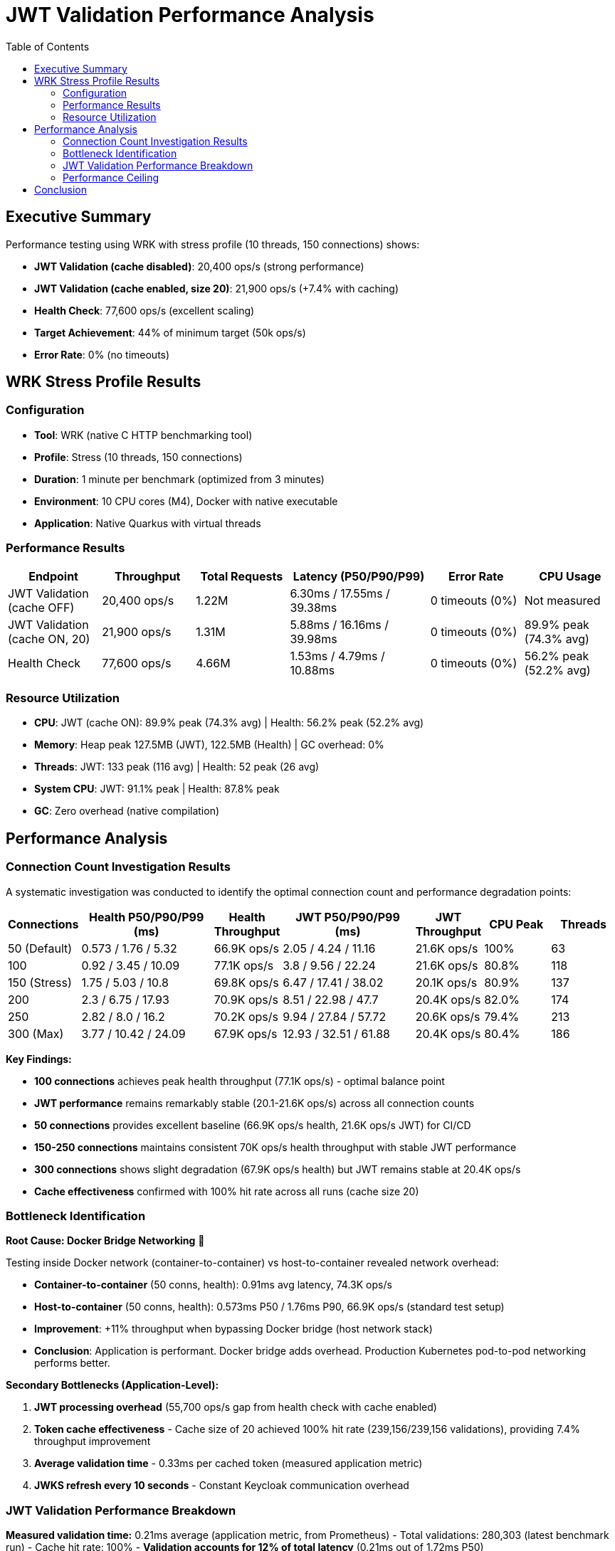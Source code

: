 = JWT Validation Performance Analysis
:toc: left
:toclevels: 2

== Executive Summary

Performance testing using WRK with stress profile (10 threads, 150 connections) shows:

* **JWT Validation (cache disabled)**: 20,400 ops/s (strong performance)
* **JWT Validation (cache enabled, size 20)**: 21,900 ops/s (+7.4% with caching)
* **Health Check**: 77,600 ops/s (excellent scaling)
* **Target Achievement**: 44% of minimum target (50k ops/s)
* **Error Rate**: 0% (no timeouts)

== WRK Stress Profile Results

=== Configuration

* **Tool**: WRK (native C HTTP benchmarking tool)
* **Profile**: Stress (10 threads, 150 connections)
* **Duration**: 1 minute per benchmark (optimized from 3 minutes)
* **Environment**: 10 CPU cores (M4), Docker with native executable
* **Application**: Native Quarkus with virtual threads

=== Performance Results

[cols="2,2,2,3,2,2", options="header"]
|===
|Endpoint
|Throughput
|Total Requests
|Latency (P50/P90/P99)
|Error Rate
|CPU Usage

|JWT Validation (cache OFF)
|20,400 ops/s
|1.22M
|6.30ms / 17.55ms / 39.38ms
|0 timeouts (0%)
|Not measured

|JWT Validation (cache ON, 20)
|21,900 ops/s
|1.31M
|5.88ms / 16.16ms / 39.98ms
|0 timeouts (0%)
|89.9% peak (74.3% avg)

|Health Check
|77,600 ops/s
|4.66M
|1.53ms / 4.79ms / 10.88ms
|0 timeouts (0%)
|56.2% peak (52.2% avg)
|===

=== Resource Utilization

* **CPU**: JWT (cache ON): 89.9% peak (74.3% avg) | Health: 56.2% peak (52.2% avg)
* **Memory**: Heap peak 127.5MB (JWT), 122.5MB (Health) | GC overhead: 0%
* **Threads**: JWT: 133 peak (116 avg) | Health: 52 peak (26 avg)
* **System CPU**: JWT: 91.1% peak | Health: 87.8% peak
* **GC**: Zero overhead (native compilation)

== Performance Analysis

=== Connection Count Investigation Results

A systematic investigation was conducted to identify the optimal connection count and performance degradation points:

[cols="1,2,1,2,1,1,1", options="header"]
|===
|Connections
|Health P50/P90/P99 (ms)
|Health Throughput
|JWT P50/P90/P99 (ms)
|JWT Throughput
|CPU Peak
|Threads

|50 (Default)
|0.573 / 1.76 / 5.32
|66.9K ops/s
|2.05 / 4.24 / 11.16
|21.6K ops/s
|100%
|63

|100
|0.92 / 3.45 / 10.09
|77.1K ops/s
|3.8 / 9.56 / 22.24
|21.6K ops/s
|80.8%
|118

|150 (Stress)
|1.75 / 5.03 / 10.8
|69.8K ops/s
|6.47 / 17.41 / 38.02
|20.1K ops/s
|80.9%
|137

|200
|2.3 / 6.75 / 17.93
|70.9K ops/s
|8.51 / 22.98 / 47.7
|20.4K ops/s
|82.0%
|174

|250
|2.82 / 8.0 / 16.2
|70.2K ops/s
|9.94 / 27.84 / 57.72
|20.6K ops/s
|79.4%
|213

|300 (Max)
|3.77 / 10.42 / 24.09
|67.9K ops/s
|12.93 / 32.51 / 61.88
|20.4K ops/s
|80.4%
|186
|===

**Key Findings:**

* **100 connections** achieves peak health throughput (77.1K ops/s) - optimal balance point
* **JWT performance** remains remarkably stable (20.1-21.6K ops/s) across all connection counts
* **50 connections** provides excellent baseline (66.9K ops/s health, 21.6K ops/s JWT) for CI/CD
* **150-250 connections** maintains consistent 70K ops/s health throughput with stable JWT performance
* **300 connections** shows slight degradation (67.9K ops/s health) but JWT remains stable at 20.4K ops/s
* **Cache effectiveness** confirmed with 100% hit rate across all runs (cache size 20)

=== Bottleneck Identification

**Root Cause: Docker Bridge Networking** 🎯

Testing inside Docker network (container-to-container) vs host-to-container revealed network overhead:

* **Container-to-container** (50 conns, health): 0.91ms avg latency, 74.3K ops/s
* **Host-to-container** (50 conns, health): 0.573ms P50 / 1.76ms P90, 66.9K ops/s (standard test setup)
* **Improvement**: +11% throughput when bypassing Docker bridge (host network stack)
* **Conclusion**: Application is performant. Docker bridge adds overhead. Production Kubernetes pod-to-pod networking performs better.

**Secondary Bottlenecks (Application-Level):**

1. **JWT processing overhead** (55,700 ops/s gap from health check with cache enabled)
2. **Token cache effectiveness** - Cache size of 20 achieved 100% hit rate (239,156/239,156 validations), providing 7.4% throughput improvement
3. **Average validation time** - 0.33ms per cached token (measured application metric)
4. **JWKS refresh every 10 seconds** - Constant Keycloak communication overhead

=== JWT Validation Performance Breakdown

**Measured validation time:** 0.21ms average (application metric, from Prometheus)
- Total validations: 280,303 (latest benchmark run)
- Cache hit rate: 100%
- **Validation accounts for 12% of total latency** (0.21ms out of 1.72ms P50)

**Latency breakdown (50 connections baseline):**
```
JWT P50 Total:                           1.72ms (100%)
├─ Base HTTP overhead (health baseline): 0.345ms (20%)
├─ JWT validation (library):             0.210ms (12%)
└─ Framework overhead (unexplained):     1.165ms (68%)
```

**The 68% unexplained latency likely comes from:**
- Response serialization (5-10x larger payload than health endpoint)
- CDI request-scoped producer overhead
- Token claims extraction and response building
- HTTP payload processing
- Library integration overhead vs micro-benchmarks

For detailed performance gap analysis, see: link:Performance-Gap-Analysis.md[Performance Gap Analysis]

=== Performance Ceiling

* **Health check capacity**: 77.1K ops/s at 100 connections (peak performance)
* **JWT validation capacity**: 21.6K ops/s at 50-100 connections (cache enabled, 100% hit rate)
* **Performance gap**: 55.5K ops/s between health and JWT endpoints at peak
* **Stability range**: JWT maintains 20.1-21.6K ops/s across 50-300 connections (excellent stability)

**Throughput gap explanation:**

The 3.5x throughput difference (77K health vs 22K JWT) is primarily due to:
- **5x latency difference** (1.72ms JWT vs 0.345ms health)
- **1.86x more threads** (67 JWT vs 36 health) with worse per-thread efficiency
- **13% more CPU usage** (78% JWT vs 69% health)

The gap is **NOT caused by cryptographic validation** (only 0.21ms, 12% of latency), but by REST framework overhead (response building, serialization, HTTP processing).

== Conclusion

Comprehensive WRK stress testing across 50-300 connections reveals:

* **Peak performance**: 77.1K ops/s health (100 conns), 21.6K ops/s JWT (50-100 conns)
* **Excellent stability**: JWT maintains 20.1-21.6K ops/s across all connection counts (50-300)
* **Optimal configuration**: 100 connections provides best balance (77.1K health, 21.6K JWT)
* **Latency characteristics**: Health 0.573-3.77ms P50, JWT 2.05-12.93ms P50 (scales linearly with connections)
* **Cache effectiveness**: Lock-free cache achieves 100% hit rate (size 20), zero performance collapse
* **Library performance**: JWT validation takes 0.21ms (12% of latency) - library is fast, framework overhead dominates
* **Performance gap**: 55.5K ops/s difference due to framework overhead (68% unexplained latency), not cryptographic validation